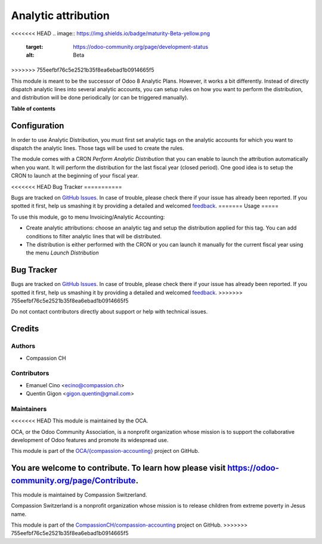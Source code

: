====================
Analytic attribution
====================

.. !!!!!!!!!!!!!!!!!!!!!!!!!!!!!!!!!!!!!!!!!!!!!!!!!!!!
   !! This file is generated by oca-gen-addon-readme !!
   !! changes will be overwritten.                   !!
   !!!!!!!!!!!!!!!!!!!!!!!!!!!!!!!!!!!!!!!!!!!!!!!!!!!!

<<<<<<< HEAD
.. |badge1| image:: https://img.shields.io/badge/maturity-Beta-yellow.png
    :target: https://odoo-community.org/page/development-status
    :alt: Beta
.. |badge2| image:: https://img.shields.io/badge/licence-AGPL--3-blue.png
    :target: http://www.gnu.org/licenses/agpl-3.0-standalone.html
    :alt: License: AGPL-3
.. |badge3| image:: https://img.shields.io/badge/github-OCA%2F{compassion--accounting}-lightgray.png?logo=github
    :target: https://github.com/OCA/{compassion-accounting}/tree/11.0/account_analytic_attribution
    :alt: OCA/{compassion-accounting}
.. |badge4| image:: https://img.shields.io/badge/weblate-Translate%20me-F47D42.png
    :target: https://translation.odoo-community.org/projects/{compassion-accounting}-11-0/{compassion-accounting}-11-0-account_analytic_attribution
    :alt: Translate me on Weblate

|badge1| |badge2| |badge3| |badge4| 
=======
.. |badge1| image:: https://img.shields.io/badge/licence-AGPL--3-blue.png
    :target: http://www.gnu.org/licenses/agpl-3.0-standalone.html
    :alt: License: AGPL-3
.. |badge2| image:: https://img.shields.io/badge/github-CompassionCH%2Fcompassion--accounting-lightgray.png?logo=github
    :target: https://github.com/CompassionCH/compassion-accounting/tree/11.0/account_analytic_attribution
    :alt: CompassionCH/compassion-accounting

|badge1| |badge2| 
>>>>>>> 755eefbf76c5e2521b35f8ea6ebad1b0914665f5

This module is meant to be the successor of Odoo 8 Analytic Plans.
However, it works a bit differently. Instead of directly
dispatch analytic lines into several analytic accounts, you can setup rules
on how you want to perform the distribution, and distribution will be done
periodically (or can be triggered manually).

**Table of contents**

.. contents::
   :local:

Configuration
=============

In order to use Analytic Distribution, you must first set analytic tags
on the analytic accounts for which you want to dispatch the analytic lines.
Those tags will be used to create the rules.

The module comes with a CRON `Perform Analytic Distribution` that you can
enable to launch the attribution automatically when you want. It will
perform the distribution for the last fiscal year (closed period). One good
idea is to setup the CRON to launch at the beginning of your fiscal year.

<<<<<<< HEAD
Bug Tracker
===========

Bugs are tracked on `GitHub Issues <https://github.com/OCA/{compassion-accounting}/issues>`_.
In case of trouble, please check there if your issue has already been reported.
If you spotted it first, help us smashing it by providing a detailed and welcomed
`feedback <https://github.com/OCA/{compassion-accounting}/issues/new?body=module:%20account_analytic_attribution%0Aversion:%2011.0%0A%0A**Steps%20to%20reproduce**%0A-%20...%0A%0A**Current%20behavior**%0A%0A**Expected%20behavior**>`_.
=======
Usage
=====

To use this module, go to menu Invoicing/Analytic Accounting:

* Create analytic attributions: choose an analytic tag and setup the
  distribution applied for this tag. You can add conditions to filter analytic
  lines that will be distributed.
* The distribution is either performed with the CRON or you can launch it
  manually for the current fiscal year using the menu `Launch Distribution`

Bug Tracker
===========

Bugs are tracked on `GitHub Issues <https://github.com/CompassionCH/compassion-accounting/issues>`_.
In case of trouble, please check there if your issue has already been reported.
If you spotted it first, help us smashing it by providing a detailed and welcomed
`feedback <https://github.com/CompassionCH/compassion-accounting/issues/new?body=module:%20account_analytic_attribution%0Aversion:%2011.0%0A%0A**Steps%20to%20reproduce**%0A-%20...%0A%0A**Current%20behavior**%0A%0A**Expected%20behavior**>`_.
>>>>>>> 755eefbf76c5e2521b35f8ea6ebad1b0914665f5

Do not contact contributors directly about support or help with technical issues.

Credits
=======

Authors
~~~~~~~

* Compassion CH

Contributors
~~~~~~~~~~~~

* Emanuel Cino <ecino@compassion.ch>
* Quentin Gigon <gigon.quentin@gmail.com>

Maintainers
~~~~~~~~~~~

<<<<<<< HEAD
This module is maintained by the OCA.

.. image:: https://odoo-community.org/logo.png
   :alt: Odoo Community Association
   :target: https://odoo-community.org

OCA, or the Odoo Community Association, is a nonprofit organization whose
mission is to support the collaborative development of Odoo features and
promote its widespread use.

This module is part of the `OCA/{compassion-accounting} <https://github.com/OCA/{compassion-accounting}/tree/11.0/account_analytic_attribution>`_ project on GitHub.

You are welcome to contribute. To learn how please visit https://odoo-community.org/page/Contribute.
=======
This module is maintained by Compassion Switzerland.

.. image:: https://upload.wikimedia.org/wikipedia/en/8/83/CompassionInternationalLogo.png
   :alt: Compassion Switzerland
   :target: https://www.compassion.ch

Compassion Switzerland is a nonprofit organization whose
mission is to release children from extreme poverty in Jesus name.

This module is part of the `CompassionCH/compassion-accounting <https://github.com/CompassionCH/compassion-accounting/tree/11.0/account_analytic_attribution>`_ project on GitHub.
>>>>>>> 755eefbf76c5e2521b35f8ea6ebad1b0914665f5
